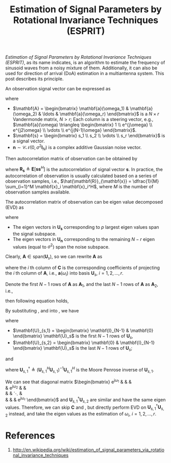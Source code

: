 #+title: Estimation of Signal Parameters by Rotational Invariance Techniques (ESPRIT)

/Estimation of Signal Parameters by Rotational Invariance Techniques (ESPRIT)/, as its name indicates, is an algorithm to estimate the frequency of sinusoid waves from a noisy mixture of them. Additionally, it can also be used for direction of arrival (DoA) estimation in a multiantenna system. This post describes its principle.

An observation signal vector can be expressed as
\begin{align*}
  \mathbf{x} = \mathbf{A} \mathbf{s} + \mathbf{n},
\end{align*}
where
- $\mathbf{A} = \begin{bmatrix} \mathbf{a}(\omega_1) & \mathbf{a}(\omega_2) & \ldots & \mathbf{a}(\omega_r) \end{bmatrix}$ is a $N \times r$ Vandermonde matrix, $N > r$; Each column is a steering vector, e.g., $\mathbf{a}(\omega) \triangleq \begin{bmatrix} 1 \\ e^{j\omega} \\ e^{j2\omega} \\ \vdots \\ e^{j(N-1)\omega} \end{bmatrix}$.
- $\mathbf{s} = \begin{bmatrix} s_1 \\ s_2 \\ \vdots \\ s_r \end{bmatrix}$ is a signal vector.
- $\mathbf{n} \sim \mathcal{CN}(0, \sigma^2\mathbf{I}_N)$ is a complex additive Gaussian noise vector.

Then autocorrelation matrix of observation can be obtained by
\begin{align*}
  \mathbf{R}_{\mathbf{x}} &= \mathbf{E}[ \mathbf{x} \mathbf{x}^H] \\
  &= \mathbf{A} \mathbf{R}_{\mathbf{s}} \mathbf{A}^H + \sigma^2 \mathbf{I}_N,
\end{align*}
where $\mathbf{R}_{\mathbf{s}} \triangleq \mathbf{E}[ \mathbf{s} \mathbf{s}^H]$ is the autocorrelation of signal vector $\mathbf{s}$. In practice, the autocorrelation of observation is usually calculated based on a series of observation samples, i.e., $\hat{\mathbf{R}}_{\mathbf{x}} = \dfrac{1}{M} \sum_{i=1}^M \mathbf{x}_i \mathbf{x}_i^H$, where $M$ is the number of observation samples available.

The autocorrelation matrix of observation can be eigen value decomposed (EVD) as
\begin{align*}
  \mathbf{R}_{\mathbf{x}} &= \begin{bmatrix} \mathbf{U}_{\mathbf{s}} & \mathbf{U}_{\mathbf{n}} \end{bmatrix}
 \begin{bmatrix} \mathbf{\Sigma} & \mathbf{0} \\ \mathbf{0} & \sigma^2 \mathbf{I}_{N-r} \end{bmatrix}
 \begin{bmatrix} \mathbf{U}_{\mathbf{s}}^H \\ \mathbf{U}_{\mathbf{n}}^H \end{bmatrix},
\end{align*}
where
- The eigen vectors in $\mathbf{U}_{\mathbf{s}}$ corresponding to $p$ largest eigen values span the signal subspace.
- The eigen vectors in $\mathbf{U}_{\mathbf{n}}$ corresponding to the remaining $N - r$ eigen values (equal to $\sigma^2$) span the noise subspace.

Clearly, $\mathbf{A} \in \text{span}(\mathbf{U}_s)$, so we can rewrite $\mathbf{A}$ as
\begin{align}
  \mathbf{A} = \mathbf{U}_s \mathbf{C}, \label{eq:a-uc}
\end{align}
where the $i$ th column of $\mathbf{C}$ is the corresponding coefficients of projecting the $i$ th column of $\mathbf{A}$, i.e., $\mathbf{a}(\omega_i)$ into basis $\mathbf{U}_s$, $i=1,2, \ldots, r$.

Denote the first $N-1$ rows of $\mathbf{A}$ as $\mathbf{A}_1$, and the last $N-1$ rows of $\mathbf{A}$ as $\mathbf{A}_2$, i.e.,
\begin{align}
  \mathbf{A}_1 &= \begin{bmatrix} \mathbf{I}_{N-1} & \mathbf{0} \end{bmatrix} \mathbf{A}, \label{eq:a1} \\
  \mathbf{A}_2 &= \begin{bmatrix} \mathbf{0} & \mathbf{I}_{N-1} \end{bmatrix} \mathbf{A}; \label{eq:a2}
\end{align}
then following equation holds,
\begin{align}
  \mathbf{A}_2 = \mathbf{A}_1
  \begin{bmatrix}
      e^{j\omega_1} & & & \\
      & e^{j\omega_2} & & \\
      & & \ddots & \\
      & & & e^{j\omega_r}
  \end{bmatrix}. \label{eq:a12}
\end{align}

By substituting \eqref{eq:a-uc}, \eqref{eq:a1} and \eqref{eq:a2} into \eqref{eq:a12}, we have
\begin{align}
  \mathbf{U}_{s,2} = \mathbf{U}_{s,1} \mathbf{C}
  \begin{bmatrix}
      e^{j\omega_1} & & & \\
      & e^{j\omega_2} & & \\
      & & \ddots & \\
      & & & e^{j\omega_r}
  \end{bmatrix} \mathbf{C}^{-1}, \label{eq:u12}
\end{align}
where
- $\mathbf{U}_{s,1} = \begin{bmatrix} \mathbf{I}_{N-1} & \mathbf{0} \end{bmatrix} \mathbf{U}_s$ is the first $N-1$ rows of $\mathbf{U}_s$,
- $\mathbf{U}_{s,2} = \begin{bmatrix} \mathbf{0} & \mathbf{I}_{N-1} \end{bmatrix} \mathbf{U}_s$ is the last $N-1$ rows of $\mathbf{U}_s$;
and
\begin{align}
  \begin{bmatrix}
      e^{j\omega_1} & & & \\
      & e^{j\omega_2} & & \\
      & & \ddots & \\
      & & & e^{j\omega_r}
  \end{bmatrix} = \mathbf{C}^{-1} \mathbf{U}_{s,1}^{\dagger} \mathbf{U}_{s,2} \mathbf{C}, \label{eq:phi}
\end{align}
where $\mathbf{U}_{s,1}^{\dagger} \triangleq \left(\mathbf{U}_{s,1}^H \mathbf{U}_{s,1}\right)^{-1} \mathbf{U}_{s,1}^H$ is the Moore Penrose inverse of $\mathbf{U}_{s,1}$.

We can see that diagonal matrix $\begin{bmatrix}
      e^{j\omega_1} & & & \\
      & e^{j\omega_2} & & \\
      & & \ddots & \\
      & & & e^{j\omega_r}
\end{bmatrix}$ and $\mathbf{U}_{s,1}^{\dagger} \mathbf{U}_{s,2}$ are similar and have the same eigen values. Therefore, we can skip $\mathbf{C}$ and \eqref{eq:a-uc}, but directly perform EVD on $\mathbf{U}_{s,1}^{\dagger} \mathbf{U}_{s,2}$ instead, and take the eigen values as the estimation of $\omega_i$, $i = 1, 2, \ldots, r$.

* References
1. http://en.wikipedia.org/wiki/estimation_of_signal_parameters_via_rotational_invariance_techniques

